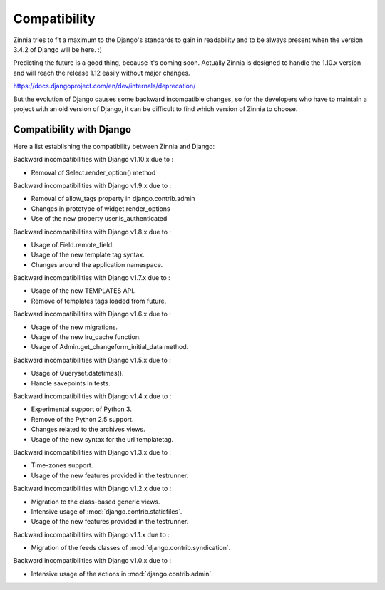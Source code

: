 =============
Compatibility
=============

Zinnia tries to fit a maximum to the Django's standards to gain in
readability and to be always present when the version 3.4.2 of Django will
be here. :)

Predicting the future is a good thing, because it's coming soon.
Actually Zinnia is designed to handle the 1.10.x version and will reach the
release 1.12 easily without major changes.

https://docs.djangoproject.com/en/dev/internals/deprecation/

But the evolution of Django causes some backward incompatible changes, so
for the developers who have to maintain a project with an old version of
Django, it can be difficult to find which version of Zinnia to choose.

.. _zinnia-django-compatibility:

Compatibility with Django
=========================

Here a list establishing the compatibility between Zinnia and Django:

.. versionchanged:: 0.19

Backward incompatibilities with Django v1.10.x due to :

* Removal of Select.render_option() method

.. versionchanged:: 0.18

Backward incompatibilities with Django v1.9.x due to :

* Removal of allow_tags property in django.contrib.admin
* Changes in prototype of widget.render_options
* Use of the new property user.is_authenticated

.. versionchanged:: 0.17

Backward incompatibilities with Django v1.8.x due to :

* Usage of Field.remote_field.
* Usage of the new template tag syntax.
* Changes around the application namespace.

.. versionchanged:: 0.16

Backward incompatibilities with Django v1.7.x due to :

* Usage of the new TEMPLATES API.
* Remove of templates tags loaded from future.

.. versionchanged:: 0.15

Backward incompatibilities with Django v1.6.x due to :

* Usage of the new migrations.
* Usage of the new lru_cache function.
* Usage of Admin.get_changeform_initial_data method.

.. versionchanged:: 0.14

Backward incompatibilities with Django v1.5.x due to :

* Usage of Queryset.datetimes().
* Handle savepoints in tests.

.. versionchanged:: 0.13

Backward incompatibilities with Django v1.4.x due to :

* Experimental support of Python 3.
* Remove of the Python 2.5 support.
* Changes related to the archives views.
* Usage of the new syntax for the url templatetag.

.. versionchanged:: 0.11

Backward incompatibilities with Django v1.3.x due to :

* Time-zones support.
* Usage of the new features provided in the testrunner.

.. versionchanged:: 0.10

Backward incompatibilities with Django v1.2.x due to :

* Migration to the class-based generic views.
* Intensive usage of :mod:`django.contrib.staticfiles`.
* Usage of the new features provided in the testrunner.

.. versionchanged:: 0.6

Backward incompatibilities with Django v1.1.x due to :

* Migration of the feeds classes of :mod:`django.contrib.syndication`.

.. versionchanged:: 0.5

Backward incompatibilities with Django v1.0.x due to :

* Intensive usage of the actions in :mod:`django.contrib.admin`.
